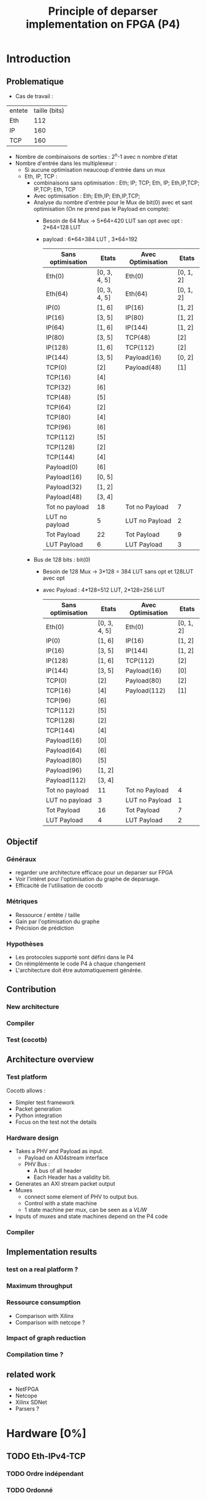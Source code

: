 #+TITLE: Principle of deparser implementation on FPGA (P4)
#+COLUMNS: %25ITEM %TODO %3PRIORITY %TAGS

* Introduction

** Problematique
- Cas de travail : 
| entete | taille (bits) |
| Eth    |           112 |
| IP     |           160 |
| TCP    |           160 |



 - Nombre de combinaisons de sorties : 2^n-1 avec n nombre d'état
 - Nombre d'entrée dans les multiplexeur :
   - Si aucune optimisation neaucoup d'entrée dans un mux
   - Eth, IP, TCP :
     - combinaisons sans optimisation : Eth; IP; TCP; Eth, IP; Eth,IP,TCP; IP,TCP; Eth, TCP
     - Avec optimisation : Eth; Eth,IP; Eth,IP,TCP;
     - Analyse du nombre d'entrée pour le Mux de bit(0) avec et sant optimisation (On ne prend pas le Payload en compte):
       - Besoin de 64 Mux -> 5*64=420 LUT san opt avec opt : 2*64=128 LUT
       - payload : 6*64=384 LUT , 3*64=192
         | Sans optimisation | Etats        | Avec Optimisation | Etats     |
         |-------------------+--------------+-------------------+-----------|
         | Eth(0)            | [0, 3, 4, 5] | Eth(0)            | [0, 1, 2] |
         | Eth(64)           | [0, 3, 4, 5] | Eth(64)           | [0, 1, 2] |
         | IP(0)             | [1, 6]       | IP(16)            | [1, 2]    |
         | IP(16)            | [3, 5]       | IP(80)            | [1, 2]    |
         | IP(64)            | [1, 6]       | IP(144)           | [1, 2]    |
         | IP(80)            | [3, 5]       | TCP(48)           | [2]       |
         | IP(128)           | [1, 6]       | TCP(112)          | [2]       |
         | IP(144)           | [3, 5]       | Payload(16)       | [0, 2]    |
         | TCP(0)            | [2]          | Payload(48)       | [1]       |
         | TCP(16)           | [4]          |                   |           |
         | TCP(32)           | [6]          |                   |           |
         | TCP(48)           | [5]          |                   |           |
         | TCP(64)           | [2]          |                   |           |
         | TCP(80)           | [4]          |                   |           |
         | TCP(96)           | [6]          |                   |           |
         | TCP(112)          | [5]          |                   |           |
         | TCP(128)          | [2]          |                   |           |
         | TCP(144)          | [4]          |                   |           |
         | Payload(0)        | [6]          |                   |           |
         | Payload(16)       | [0, 5]       |                   |           |
         | Payload(32)       | [1, 2]       |                   |           |
         | Payload(48)       | [3, 4]       |                   |           |
         |-------------------+--------------+-------------------+-----------|
         | Tot no payload    | 18           | Tot no Payload    | 7         |
         | LUT no payload    | 5            | LUT no Payload    | 2         |
         | Tot Payload       | 22           | Tot Payload       | 9         |
         | LUT Payload       | 6            | LUT Payload       | 3         |

     - Bus de 128 bits : bit(0)
       - Besoin de 128 Mux -> 3*128 = 384 LUT sans opt et 128LUT avec opt
       - avec Payload : 4*128=512 LUT, 2*128=256 LUT
         | Sans optimisation | Etats        | Avec Optimisation | Etats     |
         |-------------------+--------------+-------------------+-----------|
         | Eth(0)            | [0, 3, 4, 5] | Eth(0)            | [0, 1, 2] |
         | IP(0)             | [1, 6]       | IP(16)            | [1, 2]    |
         | IP(16)            | [3, 5]       | IP(144)           | [1, 2]    |
         | IP(128)           | [1, 6]       | TCP(112)          | [2]       |
         | IP(144)           | [3, 5]       | Payload(16)       | [0]       |
         | TCP(0)            | [2]          | Payload(80)       | [2]       |
         | TCP(16)           | [4]          | Payload(112)      | [1]       |
         | TCP(96)           | [6]          |                   |           |
         | TCP(112)          | [5]          |                   |           |
         | TCP(128)          | [2]          |                   |           |
         | TCP(144)          | [4]          |                   |           |
         | Payload(16)       | [0]          |                   |           |
         | Payload(64)       | [6]          |                   |           |
         | Payload(80)       | [5]          |                   |           |
         | Payload(96)       | [1, 2]       |                   |           |
         | Payload(112)      | [3, 4]       |                   |           |
         |-------------------+--------------+-------------------+-----------|
         | Tot no payload    | 11           | Tot no Payload    | 4         |
         | LUT no payload    | 3            | LUT no Payload    | 1         |
         | Tot Payload       | 16           | Tot Payload       | 7         |
         | LUT Payload       | 4            | LUT Payload       | 2         |
         

** Objectif
*** Généraux
 - regarder une architecture efficace pour un deparser sur FPGA
 - Voir l'intéret pour l'optimisation du graphe de deparsage.
 - Efficacité de l'utilisation de cocotb

*** Métriques
 - Ressource / entête / taille
 - Gain par l'optimisation du graphe
 - Précision de prédiction

*** Hypothèses
  - Les protocoles supporté sont défini dans le P4
  - On réimplémente le code P4 à chaque changement
  - L'architecture doit être automatiquement générée.


** Contribution
*** New architecture
 
*** Compiler
 
*** Test (cocotb)
 

** Architecture overview

*** Test platform
Cocotb allows :
  - Simpler test framework
  - Packet generation
  - Python integration
  - Focus on the test not the details

*** Hardware design
- Takes a PHV and Payload as input.
  - Payload on AXI4stream interface
  - PHV Bus :
    - A bus of all header
    - Each Header has a validity bit.
- Generates an AXI stream packet output
- Muxes
  - connect some element of PHV to output bus.
  - Control with a state machine
  - 1 state machine per mux, can be seen as a /VLIW/
- Inputs of muxes and state machines depend on the P4 code

*** Compiler
    #+INCLUDE: "compiler.org"


** Implementation results

*** test on a real platform ?

*** Maximum throughput

*** Ressource consumption 
- Comparison with Xilinx
- Comparison with netcope ?

*** Impact of graph reduction

*** Compilation time ?


** related work
- NetFPGA
- Netcope
- Xilinx SDNet
- Parsers ?

  
* Hardware [0%]
  :PROPERTIES:
  :COOKIE_DATA: todo recursive
  :ORDERED:  t
  :END:
** TODO Eth-IPv4-TCP 
*** TODO Ordre indépendant
*** TODO Ordonné
** TODO Eth-IPv4-TCP-Payload
*** TODO Ordre indépendant
*** TODO Ordonné
** TODO Eth-IPv4-IPv6-TCP-Payload
*** TODO Ordre indépendant
*** TODO Ordonné
** TODO Eth-IPv4-IPv6-TCP-UDP-Payload
*** TODO Ordre indépendant
*** TODO Ordonné

    
* Simulation [29%]
  :PROPERTIES:
  :COOKIE_DATA: todo recursive
  :ORDERED:  t
  :END:
** TODO Monitor
*** DONE Monitor AXI-stream packets
*** DONE structure of received values ?
    - Fonctions utile faite pour convertir les paquets en format BinaryValue et scapy
    - Les transaction sont des BinaryValue utilisé par le scoreboard
    - Il est possible de déterminer les transcation à l'aide des fonctions utiles
** TODO scapy to PHV
*** TODO headers to PHV
**** DONE simple header with signals
     Function to assign and parse
**** DONE validate byte order
**** TODO check on autogeneration
**** TODO Generate parser file for function
**** TODO set expected output from monitor
*** TODO Payload
** [25%] model.py
*** TODO structure of the file
- How do we represent function
- Standard input output
*** TODO parser model
*** TODO deparser model
*** DONE convertion between BinaryValue and scapy
** TODO PHV to axi-stream
*** TODO the deparser

    
* Compilation [15%]
  :PROPERTIES:
  :COOKIE_DATA: todo recursive
  :ORDERED:  t
  :END:
** TODO [60%] JSON to tikz
*** DONE basic python class to extract info
*** DONE gen graphs for from deparser
*** TODO gen graphs for from parser
*** DONE Only headers
*** TODO Integrate Payload

** TODO JSON to VHDL
*** TODO Gen Muxes
*** TODO Cost function
    estimate the cost of the generated parser
*** TODO Gen Control machines for muxes

** TODO JSON to cocotb
** TODO [0%] Optimization
*** TODO Eth-IP-TCP (only one possible futur header)
*** TODO Eth-IPv4-IPv6-TCP (2 paths)
*** TODO Eth-IPv4-IPv6-TCP-UDP (4 paths)
*** TODO Add header
*** TODO remove header
*** TODO conditionnal add
*** TODO conditionnal remove
*** TODO question about header union
* Idée approche article :
- https://ieeexplore.ieee.org/abstract/document/6665177
- Les challenge pour scale
- corundum : http://cseweb.ucsd.edu/~snoeren/papers/corundum-fccm20.pdf
